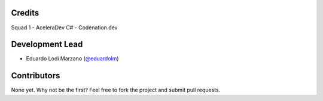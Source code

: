=======
Credits
=======
Squad 1 - AceleraDev C# - Codenation.dev

================
Development Lead
================
* Eduardo Lodi Marzano (`@eduardolm <https://github.com/eduardolm>`_)

============
Contributors
============
None yet. Why not be the first? Feel free to fork the project and submit pull requests.
